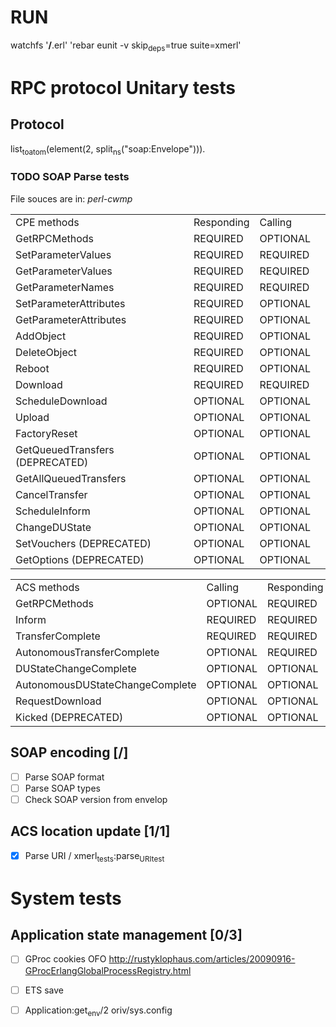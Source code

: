 

* RUN
	watchfs '*/*.erl' 'rebar eunit -v skip_deps=true suite=xmerl'

* RPC protocol Unitary tests

** Protocol
   list_to_atom(element(2, split_ns("soap:Envelope"))).
   

*** TODO SOAP Parse tests
    File souces are in: [[%20https://github.com/dpavlin/perl-cwmp.git][perl-cwmp]]

    | CPE methods                        | Responding | Calling  |   
    | GetRPCMethods                      | REQUIRED   | OPTIONAL |   
    | SetParameterValues                 | REQUIRED   | REQUIRED |   
    | GetParameterValues                 | REQUIRED   | REQUIRED |   
    | GetParameterNames                  | REQUIRED   | REQUIRED |   
    | SetParameterAttributes             | REQUIRED   | OPTIONAL |   
    | GetParameterAttributes             | REQUIRED   | OPTIONAL |   
    | AddObject                          | REQUIRED   | OPTIONAL |   
    | DeleteObject                       | REQUIRED   | OPTIONAL |   
    | Reboot                             | REQUIRED   | OPTIONAL |   
    | Download                           | REQUIRED   | REQUIRED |   
    | ScheduleDownload                   | OPTIONAL   | OPTIONAL |   
    | Upload                             | OPTIONAL   | OPTIONAL |   
    | FactoryReset                       | OPTIONAL   | OPTIONAL |   
    | GetQueuedTransfers  (DEPRECATED)   | OPTIONAL   | OPTIONAL |   
    | GetAllQueuedTransfers              | OPTIONAL   | OPTIONAL |   
    | CancelTransfer                     | OPTIONAL   | OPTIONAL |   
    | ScheduleInform                     | OPTIONAL   | OPTIONAL |   
    | ChangeDUState                      | OPTIONAL   | OPTIONAL |   
    | SetVouchers           (DEPRECATED) | OPTIONAL   | OPTIONAL |   
    | GetOptions            (DEPRECATED) | OPTIONAL   | OPTIONAL |   

    | ACS methods                        | Calling  | Responding |
    | GetRPCMethods                      | OPTIONAL | REQUIRED   |
    | Inform                             | REQUIRED | REQUIRED   |
    | TransferComplete                   | REQUIRED | REQUIRED   |
    | AutonomousTransferComplete         | OPTIONAL | REQUIRED   |
    | DUStateChangeComplete              | OPTIONAL | OPTIONAL   |
    | AutonomousDUStateChangeComplete    | OPTIONAL | OPTIONAL   |
    | RequestDownload                    | OPTIONAL | OPTIONAL   |
    | Kicked                (DEPRECATED) | OPTIONAL | OPTIONAL   |


** SOAP encoding [/]
   - [ ] Parse SOAP format
   - [ ] Parse SOAP types
   - [ ] Check SOAP version from envelop
   

** ACS location update [1/1]
   - [X] Parse URI / xmerl_tests:parse_URI_test


* System tests
** Application state management [0/3]
   - [ ] GProc cookies OFO
        http://rustyklophaus.com/articles/20090916-GProcErlangGlobalProcessRegistry.html
   - [ ] ETS save

   - [ ] Application:get_env/2 
     oriv/sys.config
